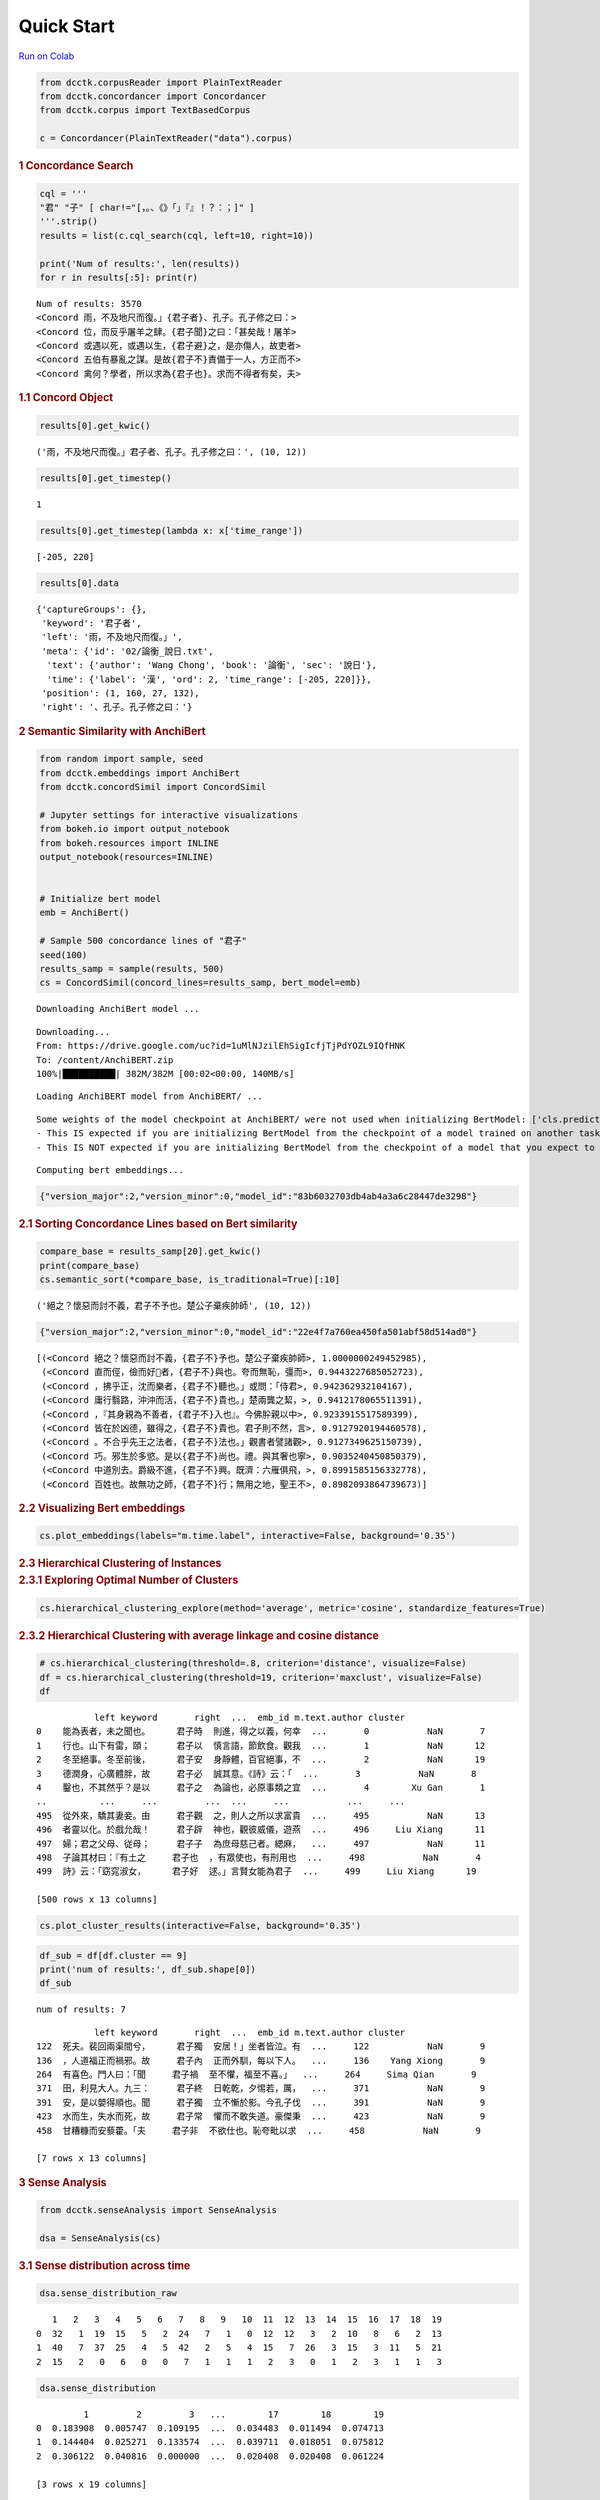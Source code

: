 Quick Start
================


.. container:: cell markdown

   `Run on
   Colab <https://colab.research.google.com/drive/1wyw6IkKrZYsP0HNA51-d8b9O64Z_k18L?usp=sharing>`__

.. container:: cell code

   .. code:: python

      from dcctk.corpusReader import PlainTextReader
      from dcctk.concordancer import Concordancer
      from dcctk.corpus import TextBasedCorpus

      c = Concordancer(PlainTextReader("data").corpus)

.. container:: cell markdown

   .. rubric:: 1 Concordance Search
      :name: 1-concordance-search

.. container:: cell code

   .. code:: python

      cql = '''
      "君" "子" [ char!="[，。、《》「」『』！？：；]" ]
      '''.strip()
      results = list(c.cql_search(cql, left=10, right=10))

      print('Num of results:', len(results))
      for r in results[:5]: print(r)

   .. container:: output stream stdout

      ::

         Num of results: 3570
         <Concord 雨，不及地尺而復。」{君子者}、孔子。孔子修之曰：>
         <Concord 位，而反乎屠羊之肆。{君子聞}之曰：「甚矣哉！屠羊>
         <Concord 或遇以死，或遇以生，{君子避}之，是亦傷人，故吏者>
         <Concord 五伯有暴亂之謀。是故{君子不}責備于一人，方正而不>
         <Concord 禽何？學者，所以求為{君子也}。求而不得者有矣，夫>

.. container:: cell markdown

   .. rubric:: 1.1 Concord Object
      :name: 11-concord-object

.. container:: cell code

   .. code:: python

      results[0].get_kwic()

   .. container:: output execute_result

      ::

         ('雨，不及地尺而復。」君子者、孔子。孔子修之曰：', (10, 12))

.. container:: cell code

   .. code:: python

      results[0].get_timestep()

   .. container:: output execute_result

      ::

         1

.. container:: cell code

   .. code:: python

      results[0].get_timestep(lambda x: x['time_range'])

   .. container:: output execute_result

      ::

         [-205, 220]

.. container:: cell code

   .. code:: python

      results[0].data

   .. container:: output execute_result

      ::

         {'captureGroups': {},
          'keyword': '君子者',
          'left': '雨，不及地尺而復。」',
          'meta': {'id': '02/論衡_說日.txt',
           'text': {'author': 'Wang Chong', 'book': '論衡', 'sec': '說日'},
           'time': {'label': '漢', 'ord': 2, 'time_range': [-205, 220]}},
          'position': (1, 160, 27, 132),
          'right': '、孔子。孔子修之曰：'}

.. container:: cell markdown

   .. rubric:: 2 Semantic Similarity with AnchiBert
      :name: 2-semantic-similarity-with-anchibert

.. container:: cell code

   .. code:: python

      from random import sample, seed
      from dcctk.embeddings import AnchiBert
      from dcctk.concordSimil import ConcordSimil

      # Jupyter settings for interactive visualizations
      from bokeh.io import output_notebook
      from bokeh.resources import INLINE
      output_notebook(resources=INLINE)


      # Initialize bert model
      emb = AnchiBert()

      # Sample 500 concordance lines of "君子"
      seed(100)
      results_samp = sample(results, 500)
      cs = ConcordSimil(concord_lines=results_samp, bert_model=emb)

   .. container:: output stream stdout

      ::

         Downloading AnchiBert model ...

   .. container:: output stream stderr

      ::

         Downloading...
         From: https://drive.google.com/uc?id=1uMlNJzilEhSigIcfjTjPdYOZL9IQfHNK
         To: /content/AnchiBERT.zip
         100%|██████████| 382M/382M [00:02<00:00, 140MB/s]

   .. container:: output stream stdout

      ::

         Loading AnchiBERT model from AnchiBERT/ ...

   .. container:: output stream stderr

      ::

         Some weights of the model checkpoint at AnchiBERT/ were not used when initializing BertModel: ['cls.predictions.transform.dense.bias', 'cls.predictions.transform.LayerNorm.weight', 'cls.predictions.transform.LayerNorm.bias', 'cls.predictions.bias', 'cls.predictions.transform.dense.weight', 'cls.predictions.decoder.weight']
         - This IS expected if you are initializing BertModel from the checkpoint of a model trained on another task or with another architecture (e.g. initializing a BertForSequenceClassification model from a BertForPreTraining model).
         - This IS NOT expected if you are initializing BertModel from the checkpoint of a model that you expect to be exactly identical (initializing a BertForSequenceClassification model from a BertForSequenceClassification model).

   .. container:: output stream stdout

      ::

         Computing bert embeddings...

   .. container:: output display_data

      .. code:: json

         {"version_major":2,"version_minor":0,"model_id":"83b6032703db4ab4a3a6c28447de3298"}

.. container:: cell markdown

   .. rubric:: 2.1 Sorting Concordance Lines based on Bert similarity
      :name: 21-sorting-concordance-lines-based-on-bert-similarity

.. container:: cell code

   .. code:: python

      compare_base = results_samp[20].get_kwic()
      print(compare_base)
      cs.semantic_sort(*compare_base, is_traditional=True)[:10]

   .. container:: output stream stdout

      ::

         ('絕之？懷惡而討不義，君子不予也。楚公子棄疾帥師', (10, 12))

   .. container:: output display_data

      .. code:: json

         {"version_major":2,"version_minor":0,"model_id":"22e4f7a760ea450fa501abf58d514ad0"}

   .. container:: output execute_result

      ::

         [(<Concord 絕之？懷惡而討不義，{君子不}予也。楚公子棄疾帥師>, 1.0000000249452985),
          (<Concord 直而俓，儉而好𠋤者，{君子不}與也。夸而無恥，彊而>, 0.9443227685052723),
          (<Concord ，拂乎正，沈而樂者，{君子不}聽也。」或問：「侍君>, 0.942362932104167),
          (<Concord 庸行翳路，沖沖而活，{君子不}貴也。」楚兩龔之絜，>, 0.9412178065511391),
          (<Concord ，『其身親為不善者，{君子不}入也』。今佛肸親以中>, 0.9233915517589399),
          (<Concord 皆在於凶德，雖得之，{君子不}貴也。君子則不然，言>, 0.9127920194460578),
          (<Concord 。不合乎先王之法者，{君子不}法也。」觀書者譬諸觀>, 0.9127349625150739),
          (<Concord 巧。邪生於多慾。是以{君子不}尚也。禮。與其奢也寧>, 0.9035240450850379),
          (<Concord 中道別去。爵級不進，{君子不}興。既濟：六雁俱飛，>, 0.8991585156332778),
          (<Concord 百姓也。故無功之師，{君子不}行；無用之地，聖王不>, 0.8982093864739673)]

.. container:: cell markdown

   .. rubric:: 2.2 Visualizing Bert embeddings
      :name: 22-visualizing-bert-embeddings

.. container:: cell code

   .. code:: python

      cs.plot_embeddings(labels="m.time.label", interactive=False, background='0.35')

   .. container:: output display_data

      .. image:: img//ad3270d4311b48a4f4d3267a1893ac9eb5bfaa5c.png

.. container:: cell markdown

   .. rubric:: 2.3 Hierarchical Clustering of Instances
      :name: 23-hierarchical-clustering-of-instances

.. container:: cell markdown

   .. rubric:: 2.3.1 Exploring Optimal Number of Clusters
      :name: 231-exploring-optimal-number-of-clusters

.. container:: cell code

   .. code:: python

      cs.hierarchical_clustering_explore(method='average', metric='cosine', standardize_features=True)

   .. container:: output display_data

      .. image:: img//b11b6c8090a7c0a2562d23d4fc470302455dc5a7.png

   .. container:: output display_data

      .. image:: img//ebb831a94e14b97a082f7bbb91b411d6db55dd3c.png

.. container:: cell markdown

   .. rubric:: 2.3.2 Hierarchical Clustering with average linkage and
      cosine distance
      :name: 232-hierarchical-clustering-with-average-linkage-and-cosine-distance

.. container:: cell code

   .. code:: python

      # cs.hierarchical_clustering(threshold=.8, criterion='distance', visualize=False)
      df = cs.hierarchical_clustering(threshold=19, criterion='maxclust', visualize=False)
      df

   .. container:: output execute_result

      ::

                    left keyword       right  ...  emb_id m.text.author cluster
         0    能為表者，未之聞也。     君子時  則進，得之以義，何幸  ...       0           NaN       7
         1    行也。山下有雷，頤；     君子以  慎言語，節飲食。觀我  ...       1           NaN      12
         2    冬至絕事。冬至前後，     君子安  身靜體，百官絕事，不  ...       2           NaN      19
         3    德潤身，心廣體胖，故     君子必  誠其意。《詩》云：「  ...       3           NaN       8
         4    鑿也，不其然乎？是以     君子之  為論也，必原事類之宜  ...       4        Xu Gan       1
         ..          ...     ...         ...  ...     ...           ...     ...
         495  從外來，驕其妻妾。由     君子觀  之，則人之所以求富貴  ...     495           NaN      13
         496  者靈以化。於戲允哉！     君子辟  神也，觀彼威儀，遊燕  ...     496     Liu Xiang      11
         497  婦；君之父母、従母；     君子子  為庶母慈己者。緦麻，  ...     497           NaN      11
         498  子論其材曰：『有土之     君子也  ，有眾使也，有刑用也  ...     498           NaN       4
         499  詩》云：「窈窕淑女，     君子好  逑。」言賢女能為君子  ...     499     Liu Xiang      19

         [500 rows x 13 columns]

.. container:: cell code

   .. code:: python

      cs.plot_cluster_results(interactive=False, background='0.35')

   .. container:: output display_data

      .. image:: img//1a4a101de1561152b51f4ae833af6e3572f41f50.png

.. container:: cell code

   .. code:: python

      df_sub = df[df.cluster == 9]
      print('num of results:', df_sub.shape[0])
      df_sub

   .. container:: output stream stdout

      ::

         num of results: 7

   .. container:: output execute_result

      ::

                    left keyword       right  ...  emb_id m.text.author cluster
         122  死夫。裴回兩渠間兮，     君子獨  安居！」坐者皆泣。有  ...     122           NaN       9
         136  ，人道福正而禍邪。故     君子內  正而外馴，每以下人。  ...     136    Yang Xiong       9
         264  有喜色。門人曰：「聞     君子禍  至不懼，福至不喜。」  ...     264     Sima Qian       9
         371  田，利見大人。九三：     君子終  日乾乾，夕惕若，厲，  ...     371           NaN       9
         391  安，是以嬰得順也。聞     君子獨  立不慚於影。今孔子伐  ...     391           NaN       9
         423  水而生，失水而死，故     君子常  懼而不敢失道。豪傑秉  ...     423           NaN       9
         458  甘糟糠而安藜藿。「夫     君子非  不欲仕也。恥夸毗以求  ...     458           NaN       9

         [7 rows x 13 columns]

.. container:: cell markdown

   .. rubric:: 3 Sense Analysis
      :name: 3-sense-analysis

.. container:: cell code

   .. code:: python

      from dcctk.senseAnalysis import SenseAnalysis

      dsa = SenseAnalysis(cs)

.. container:: cell markdown

   .. rubric:: 3.1 Sense distribution across time
      :name: 31-sense-distribution-across-time

.. container:: cell code

   .. code:: python

      dsa.sense_distribution_raw

   .. container:: output execute_result

      ::

            1   2   3   4   5   6   7   8   9   10  11  12  13  14  15  16  17  18  19
         0  32   1  19  15   5   2  24   7   1   0  12  12   3   2  10   8   6   2  13
         1  40   7  37  25   4   5  42   2   5   4  15   7  26   3  15   3  11   5  21
         2  15   2   0   6   0   0   7   1   1   1   2   3   0   1   2   3   1   1   3

.. container:: cell code

   .. code:: python

      dsa.sense_distribution

   .. container:: output execute_result

      ::

                  1         2         3   ...        17        18        19
         0  0.183908  0.005747  0.109195  ...  0.034483  0.011494  0.074713
         1  0.144404  0.025271  0.133574  ...  0.039711  0.018051  0.075812
         2  0.306122  0.040816  0.000000  ...  0.020408  0.020408  0.061224

         [3 rows x 19 columns]

.. container:: cell code

   .. code:: python

      dsa.plot_sense_distribution(timelabel='m.time.label', fontsize=13, figsize=(20,4.5))

   .. container:: output display_data

      .. image:: img//90bc8b841d119d945dbe37b723e75b99827cc264.png

.. container:: cell code

   .. code:: python

      dsa.plot_sense_timeseries(clusters=[1, 3, 4, 5, 8], timelabel='m.time.label', raw_count=True, fontsize=13)

   .. container:: output display_data

      .. image:: img//2b883c85abf14778e08fe5229c3e3e877f9f2312.png

.. container:: cell markdown

   .. rubric:: 4 Dispersion
      :name: 4-dispersion

.. container:: cell code

   .. code:: python

      import pprint
      from dcctk.dispersion import Dispersion
      from dcctk.corpusReader import PlainTextReader

      dp = Dispersion(PlainTextReader("data").corpus)

   .. container:: output stream stdout

      ::

         Indexing corpus for text retrival...

   .. container:: output display_data

      .. code:: json

         {"version_major":2,"version_minor":0,"model_id":"7b46c4b28eda467fa3d33803b02e8c00"}

   .. container:: output stream stdout

      ::

         Indexing corpus for concordance search...

   .. container:: output display_data

      .. code:: json

         {"version_major":2,"version_minor":0,"model_id":"258cae6db71241cb80a302abec91041b"}

.. container:: cell markdown

   .. rubric:: 4.1 Dispersion measures of a character
      :name: 41-dispersion-measures-of-a-character

   Corpus parts are separated text files.

.. container:: cell code

   .. code:: python

      # Compute on the full corpus
      dp.char_dispersion(char='之')

   .. container:: output execute_result

      ::

         {'DP': 0.2022111504415149,
          'DPnorm': 0.20221136832606973,
          'JuillandD': 0.9852650352870054,
          'KLdivergence': 0.19438300669532335,
          'RosengrenS': 0.9263291584455613,
          'range': 1844}

.. container:: cell code

   .. code:: python

      # Compute separate dispersion measures for each subcorpus (time-sliced)
      for i in range(dp.num_of_subcorp):
          stats, data = dp.char_dispersion(char='之', subcorp_idx=i, return_raw=True)
          print(f"Time: {i}")
          print(f"Occured {data['f']} times in {data['n']} texts\n")
          pprint.pprint(stats)
          print('\n')

   .. container:: output stream stdout

      ::

         Time: 0
         Occured 64665 times in 732 texts

         {'DP': 0.12850786502690828,
          'DPnorm': 0.12850904069194602,
          'JuillandD': 0.9773162825598201,
          'KLdivergence': 0.09589034120820826,
          'RosengrenS': 0.9614052434775078,
          'range': 666}


         Time: 1
         Occured 100411 times in 1049 texts

         {'DP': 0.177157904011686,
          'DPnorm': 0.17715848879560456,
          'JuillandD': 0.9793139748213145,
          'KLdivergence': 0.14783747591652752,
          'RosengrenS': 0.9465804731333193,
          'range': 1021}


         Time: 2
         Occured 44167 times in 156 texts

         {'DP': 0.13409883701225642,
          'DPnorm': 0.13411539941898626,
          'JuillandD': 0.9639771653228966,
          'KLdivergence': 0.0886095001420331,
          'RosengrenS': 0.9702834801523642,
          'range': 156}


         Time: 3
         Occured 1365 times in 1 texts

         {'DP': 0.0,
          'DPnorm': 0,
          'JuillandD': None,
          'KLdivergence': 0.0,
          'RosengrenS': 1.0000000000000002,
          'range': 1}


         Time: 4
         Occured 0 times in 5 texts

         {'DP': 0,
          'DPnorm': 0,
          'JuillandD': None,
          'KLdivergence': 0,
          'RosengrenS': None,
          'range': 0}

.. container:: cell markdown

   .. rubric:: 4.2 Dispersion measures of a complex form
      :name: 42-dispersion-measures-of-a-complex-form

.. container:: cell markdown

   .. rubric:: 4.2.1 CQL Search Result
      :name: 421-cql-search-result

.. container:: cell code

   .. code:: python

      import pandas as pd
      from dcctk.concordancer import Concordancer

      c = Concordancer(PlainTextReader("data").corpus)
      cql = """
      "王" "者"
      """.strip()
      results = list(c.cql_search(cql, left=10, right=10))

      print('Num of results:', len(results))
      for r in results[:5]: print(r)

   .. container:: output stream stdout

      ::

         Indexing corpus for text retrival...

   .. container:: output display_data

      .. code:: json

         {"version_major":2,"version_minor":0,"model_id":"33495329c94247f48c9703ca8dad391a"}

   .. container:: output stream stdout

      ::

         Indexing corpus for concordance search...

   .. container:: output display_data

      .. code:: json

         {"version_major":2,"version_minor":0,"model_id":"991eb7a639ce4663b9eafdc092e29fca"}

   .. container:: output stream stdout

      ::

         Num of results: 1152
         <Concord 寧，明王之憂也。』故{王者}之於天下，猶一室之中>
         <Concord 固辭曰：「昔陳嬰不受{王者}，以有老母也。今統內>
         <Concord ，臣等誠竊惶懼。臣聞{王者}動設先置，止則交戟，>
         <Concord 也。非王者則曷為謂之{王者}？王者無求，曰：是子>
         <Concord 此一時也。五百年必有{王者}興，其間必有名世者。>

.. container:: cell code

   .. code:: python

      # Compute separate dispersion measures for each subcorpus (time-sliced)
      df = []
      for i in range(dp.num_of_subcorp):
          stats, data = dp.pattern_dispersion(data=results, subcorp_idx=i, return_raw=True)
          stats['time'] = i
          stats['freq'] = data['f']
          stats['range (%)'] = stats['range'] / data['n']
          stats['num_of_texts'] = data['n']
          stats['corpus_size'] = data['corpus_size']
          df.append(stats)

      pd.DataFrame(df)

   .. container:: output execute_result

      ::

            range        DP    DPnorm  ...  range (%)  num_of_texts  corpus_size
         0    117  0.730767  0.730774  ...   0.159836           732      1858228
         1    206  0.510130  0.510132  ...   0.196378          1049      3938310
         2     40  0.328366  0.328406  ...   0.256410           156      2097273
         3      0  0.000000  0.000000  ...   0.000000             1       458738
         4      0  0.000000  0.000000  ...   0.000000             5           50

         [5 rows x 11 columns]

.. container:: cell markdown

   .. rubric:: 4.2.2 Sense Cluster
      :name: 422-sense-cluster

.. container:: cell code

   .. code:: python

      d = cs.hierarchical_clustering(threshold=19, criterion='maxclust', visualize=False)
      d = d[d.cluster == 8]
      d

   .. container:: output execute_result

      ::

                    left keyword       right  ...  emb_id m.text.author cluster
         3    德潤身，心廣體胖，故     君子必  誠其意。《詩》云：「  ...       3           NaN       8
         6    也；見敬愛者，人也。     君子必  在己者，不必在人者也  ...       6     Lu Bu-wei       8
         95   其所貴。」此之謂也。     君子必  辯。凡人莫不好言其所  ...      95           NaN       8
         173  ，知之，正之至也。故     君子必  存乎三至，弗至，斯有  ...     173           NaN       8
         248  兆，而成之者無幾。故     君子必  立其志。《易》曰：「  ...     248        Xu Gan       8
         268  必友，為人弟必悌。故     君子莫  若欲為惠君、忠臣、慈  ...     268           NaN       8
         365  好色，此之謂自謙，故     君子必  慎其獨也！小人閑居為  ...     365           NaN       8
         387  行安之，樂言之；故言     君子必  辯。小辯不如見端，見  ...     387           NaN       8
         469  楊柳有路側之勢故也。     君子當  去二輕取四重：言重則  ...     469           NaN       8
         488  民衣食之所以足也。故     君子莫  若審兼而務行之，為人  ...     488           NaN       8

         [10 rows x 13 columns]

.. container:: cell code

   .. code:: python

      # Compute separate dispersion measures for each subcorpus (time-sliced)
      df = []
      for i in range(dp.num_of_subcorp):
          stats, data = dp.pattern_dispersion(data=d, subcorp_idx=i, return_raw=True)
          stats['time'] = c.get_meta(i).get('label', '')
          stats['freq'] = data['f']
          stats['range (%)'] = stats['range'] / data['n']
          stats['num_of_texts'] = data['n']
          stats['corpus_size'] = data['corpus_size']
          df.append(stats)

      pd.DataFrame(df)

   .. container:: output execute_result

      ::

            range        DP    DPnorm  ...  range (%)  num_of_texts  corpus_size
         0      4  0.990412  0.990421  ...   0.005464           732      1858228
         1      2  0.998976  0.998980  ...   0.001907          1049      3938310
         2      1  0.994173  0.994296  ...   0.006410           156      2097273
         3      0  0.000000  0.000000  ...   0.000000             1       458738
         4      0  0.000000  0.000000  ...   0.000000             5           50

         [5 rows x 11 columns]
